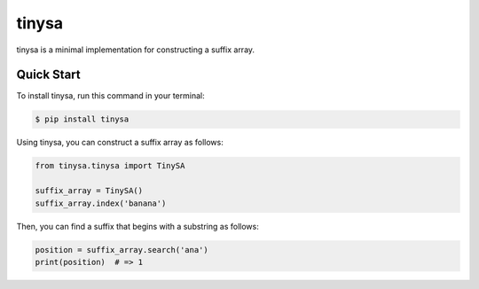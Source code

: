 ======
tinysa
======


.. image:: https://img.shields.io/pypi/v/tinysa.svg
        :target: https://pypi.python.org/pypi/tinysa

.. image:: https://img.shields.io/travis/jun-harashima/tinysa.svg
        :target: https://travis-ci.org/jun-harashima/tinysa

tinysa is a minimal implementation for constructing a suffix array.

Quick Start
===========

To install tinysa, run this command in your terminal:

.. code-block:: bash

   $ pip install tinysa

Using tinysa, you can construct a suffix array as follows:

.. code-block:: python

   from tinysa.tinysa import TinySA

   suffix_array = TinySA()
   suffix_array.index('banana')

Then, you can find a suffix that begins with a substring as follows:

.. code-block:: python

   position = suffix_array.search('ana')
   print(position)  # => 1
